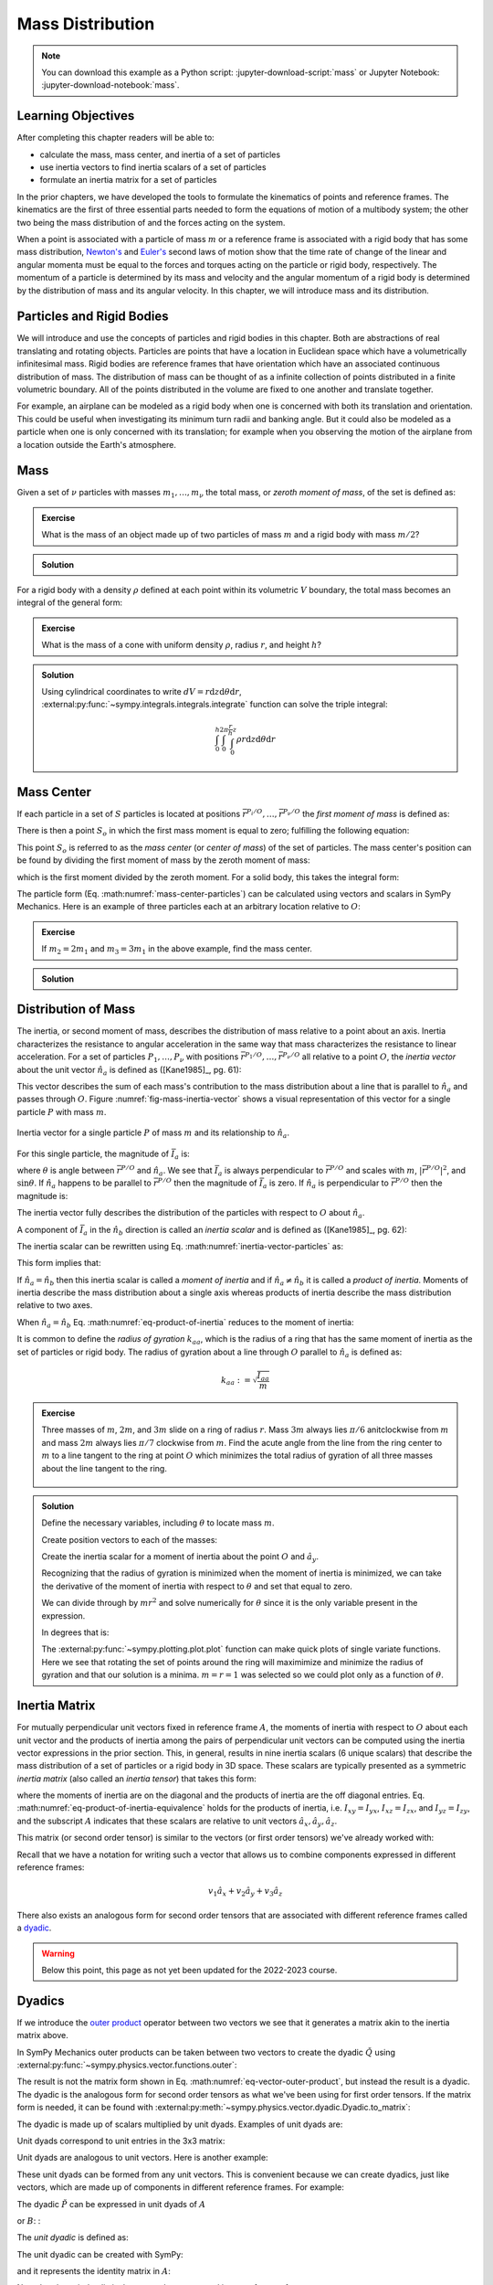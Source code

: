 =================
Mass Distribution
=================

.. note::

   You can download this example as a Python script:
   :jupyter-download-script:`mass` or Jupyter Notebook:
   :jupyter-download-notebook:`mass`.

Learning Objectives
===================

After completing this chapter readers will be able to:

- calculate the mass, mass center, and inertia of a set of particles
- use inertia vectors to find inertia scalars of a set of particles
- formulate an inertia matrix for a set of particles

.. jupyter-execute::

   import sympy as sm
   import sympy.physics.mechanics as me
   me.init_vprinting(use_latex='mathjax')

.. container:: invisible

   .. jupyter-execute::

      class ReferenceFrame(me.ReferenceFrame):

          def __init__(self, *args, **kwargs):

              kwargs.pop('latexs', None)

              lab = args[0].lower()
              tex = r'\hat{{{}}}_{}'

              super(ReferenceFrame, self).__init__(*args,
                                                   latexs=(tex.format(lab, 'x'),
                                                           tex.format(lab, 'y'),
                                                           tex.format(lab, 'z')),
                                                   **kwargs)
      me.ReferenceFrame = ReferenceFrame

In the prior chapters, we have developed the tools to formulate the kinematics
of points and reference frames. The kinematics are the first of three essential
parts needed to form the equations of motion of a multibody system; the other
two being the mass distribution of and the forces acting on the system.

When a point is associated with a particle of mass :math:`m` or a reference
frame is associated with a rigid body that has some mass distribution,
`Newton's`_ and `Euler's`_ second laws of motion show that the time rate of
change of the linear and angular momenta must be equal to the forces and
torques acting on the particle or rigid body, respectively. The momentum of a
particle is determined by its mass and velocity and the angular momentum of a
rigid body is determined by the distribution of mass and its angular velocity.
In this chapter, we will introduce mass and its distribution.

.. _Newton's: https://en.wikipedia.org/wiki/Newton%27s_laws_of_motion
.. _Euler's: https://en.wikipedia.org/wiki/Euler%27s_laws_of_motion

Particles and Rigid Bodies
==========================

We will introduce and use the concepts of particles and rigid bodies in this
chapter. Both are abstractions of real translating and rotating objects.
Particles are points that have a location in Euclidean space which have a
volumetrically infinitesimal mass. Rigid bodies are reference frames that have
orientation which have an associated continuous distribution of mass. The
distribution of mass can be thought of as a infinite collection of points
distributed in a finite volumetric boundary. All of the points distributed in
the volume are fixed to one another and translate together.

For example, an airplane can be modeled as a rigid body when one is concerned
with both its translation and orientation. This could be useful when
investigating its minimum turn radii and banking angle. But it could also be
modeled as a particle when one is only concerned with its translation; for
example when you observing the motion of the airplane from a location outside
the Earth's atmosphere.

Mass
====

Given a set of :math:`\nu` particles with masses :math:`m_1,\ldots,m_\nu` the
total mass, or *zeroth moment of mass*, of the set is defined as:

.. math::
   :label: eq-zeroth-moment

   m := \sum_{i=1}^\nu m_i

.. admonition:: Exercise

   What is the mass of an object made up of two particles of mass :math:`m` and
   a rigid body with mass :math:`m/2`?

.. admonition:: Solution
   :class: dropdown

   .. jupyter-execute::

      m = sm.symbols('m')

      m_total = m + m + m/2
      m_total

For a rigid body with a density :math:`\rho` defined at each point within its
volumetric :math:`V` boundary, the total mass becomes an integral of the
general form:

.. math::
   :label: eq-zeroth-moment-rigid-body

   m := \int_{\textrm{solid}} \rho dV

.. admonition:: Exercise

   What is the mass of a cone with uniform density :math:`\rho`, radius
   :math:`r`, and height :math:`h`?

.. admonition:: Solution
   :class: dropdown

   Using cylindrical coordinates to write :math:`dV=r \mathrm{d}z
   \mathrm{d}\theta \mathrm{d}r`,
   :external:py:func:`~sympy.integrals.integrals.integrate` function can solve
   the triple integral:

   .. math::

      \int_0^h  \int_0^{2\pi} \int_0^{\frac{r}{h}z} \rho r \mathrm{d}{z} \mathrm{d}{\theta} \mathrm{d}r

   .. jupyter-execute::

      p, r, h, z, theta = sm.symbols('rho, r, h, z, theta')

      sm.integrate(p*r, (r, 0, r/h*z), (theta, 0, 2*sm.pi), (z, 0, h))

Mass Center
===========

If each particle in a set of :math:`S` particles is located at positions
:math:`\bar{r}^{P_i/O},\ldots,\bar{r}^{P_\nu/O}` the *first moment of mass* is
defined as:

.. math::
   :label: eq-first-moment

   \sum_{i=1}^\nu m_i \bar{r}^{P_i/O}\textrm{.}

There is then a point :math:`S_o` in which the first mass moment is equal to
zero; fulfilling the following equation:

.. math::
   :label: eq-first-moment-zero

   \sum_{i=1}^\nu m_i \bar{r}^{P_i/S_o} = 0\textrm{.}

This point :math:`S_o` is referred to as the *mass center* (or *center of
mass*) of the set of particles. The mass center's position can be found by
dividing the first moment of mass by the zeroth moment of mass:

.. math::
   :label: mass-center-particles

   \bar{r}^{S_o/O} = \frac{ \sum_{i=1}^\nu m_i \bar{r}^{P_i/O} }{\sum_{i=1}^\nu m_i}\textrm{.}

which is the first moment divided by the zeroth moment. For a solid body, this
takes the integral form:

.. math::
   :label: mass-center-rigid-body

   \bar{r}^{S_o/O} = \frac{ \int_{\textrm{solid}} \rho \bar{r} dV }{ \int_{\textrm{solid}} \rho dV }

The particle form (Eq. :math:numref:`mass-center-particles`) can be calculated
using vectors and scalars in SymPy Mechanics. Here is an example of three
particles each at an arbitrary location relative to :math:`O`:

.. jupyter-execute::

   m1, m2, m3 = sm.symbols('m1, m2, m3')
   x1, x2, x3 = me.dynamicsymbols('x1, x2, x3')
   y1, y2, y3 = me.dynamicsymbols('y1, y2, y3')
   z1, z2, z3 = me.dynamicsymbols('z1, z2, z3')

   A = me.ReferenceFrame('A')

   zeroth_moment = (m1 + m2 + m3)

   first_moment = (m1*(x1*A.x + y1*A.y + z1*A.z) +
                   m2*(x2*A.x + y2*A.y + z2*A.z) +
                   m3*(x3*A.x + y3*A.y + z3*A.z))
   first_moment

.. jupyter-execute::

   r_O_So =  first_moment/zeroth_moment
   r_O_So

.. admonition:: Exercise

   If :math:`m_2=2m_1` and :math:`m_3=3m_1` in the above example, find the mass
   center.

.. admonition:: Solution
   :class: dropdown

   .. jupyter-execute::

      r_O_So.xreplace({m2: 2*m1, m3: 3*m1}).simplify()

Distribution of Mass
====================

The inertia, or second moment of mass, describes the distribution of mass
relative to a point about an axis. Inertia characterizes the resistance to
angular acceleration in the same way that mass characterizes the resistance to
linear acceleration. For a set of particles :math:`P_1,\ldots,P_\nu` with
positions :math:`\bar{r}^{P_1/O},\ldots,\bar{r}^{P_\nu/O}` all relative to a
point :math:`O`, the *inertia vector* about the unit vector :math:`\hat{n}_a`
is defined as ([Kane1985]_, pg. 61):

.. math::
   :label: inertia-vector-particles

   \bar{I}_a := \sum_{i=1}^\nu m_i \bar{r}^{P_i/O} \times \left( \hat{n}_a \times
   \bar{r}^{P_i/O}  \right)

.. todo:: Add the rigid body form of the inertia vector.

This vector describes the sum of each mass's contribution to the mass
distribution about a line that is parallel to :math:`\hat{n}_a` and passes
through :math:`O`. Figure :numref:`fig-mass-inertia-vector` shows a visual
representation of this vector for a single particle :math:`P` with mass
:math:`m`.

.. _fig-mass-inertia-vector:
.. figure:: figures/mass-inertia-vector.svg
   :align: center

   Inertia vector for a single particle :math:`P` of mass :math:`m` and its
   relationship to :math:`\hat{n}_a`.

For this single particle, the magnitude of :math:`\bar{I}_a` is:

.. math::
   :label: inertia-vector-magnitude

   \left| \bar{I}_a \right| = m \left| \bar{r}^{P/O} \right| ^2 | \sin\theta |

where :math:`\theta` is angle between :math:`\bar{r}^{P/O}` and
:math:`\hat{n}_a`. We see that :math:`\bar{I}_a` is always perpendicular to
:math:`\bar{r}^{P/O}` and scales with :math:`m`, :math:`| \bar{r}^{P/O} |^2`,
and :math:`\sin\theta`. If :math:`\hat{n}_a` happens to be parallel to
:math:`\bar{r}^{P/O}` then the magnitude of :math:`\bar{I}_a` is zero. If
:math:`\hat{n}_a` is perpendicular to :math:`\bar{r}^{P/O}` then the magnitude
is:

.. math::
   :label: intertia-vector-magnitude-perp

   \left| \bar{I}_a \right| = m \left| \bar{r}^{P/O} \right| ^2

The inertia vector fully describes the distribution of the particles with
respect to :math:`O` about :math:`\hat{n}_a`.

A component of :math:`\bar{I}_a` in the :math:`\hat{n}_b` direction is called
an *inertia scalar* and is defined as ([Kane1985]_, pg. 62):

.. math::
   :label: inertia-scalar

   I_{ab} := \bar{I}_{a} \cdot \hat{n}_b

The inertia scalar can be rewritten using Eq.
:math:numref:`inertia-vector-particles` as:

.. math::
   :label: eq-product-of-inertia

   I_{ab} =
   \sum_{i=1}^\nu m_i
   \left( \bar{r}^{P_i/O} \times \hat{n}_a \right)
   \cdot
   \left( \bar{r}^{P_i/O} \times \hat{n}_b \right)\textrm{.}

This form implies that:

.. math::
   :label: eq-product-of-inertia-equivalence

   I_{ab} = I_{ba}

If :math:`\hat{n}_a = \hat{n}_b` then this inertia scalar is called a *moment
of inertia* and if :math:`\hat{n}_a \neq \hat{n}_b` it is called a *product of
inertia*. Moments of inertia describe the mass distribution about a single axis
whereas products of inertia describe the mass distribution relative to two
axes.

When :math:`\hat{n}_a = \hat{n}_b` Eq. :math:numref:`eq-product-of-inertia`
reduces to the moment of inertia:

.. math::
   :label: eq-moment-of-inertia

   I_{aa} =
   \sum_{i=1}^\nu m_i
   \left( \bar{r}^{P_i/O} \times \hat{n}_a \right)^2

It is common to define the *radius of gyration* :math:`k_{aa}`, which is the
radius of a ring that has the same moment of inertia as the set of particles or
rigid body. The radius of gyration about a line through :math:`O` parallel to
:math:`\hat{n}_a` is defined as:

.. math::

   k_{aa} := \sqrt{\frac{I_{aa}}{m}}

.. admonition:: Exercise

   Three masses of :math:`m`, :math:`2m`, and :math:`3m` slide on a ring of
   radius :math:`r`. Mass :math:`3m` always lies :math:`\pi/6` anitclockwise
   from :math:`m` and mass :math:`2m` always lies :math:`\pi/7` clockwise from
   :math:`m`. Find the acute angle from the line from the ring center to
   :math:`m` to a line tangent to the ring at point :math:`O` which minimizes
   the total radius of gyration of all three masses about the line tangent to
   the ring.

   .. _fig-mass-ring:
   .. figure:: figures/mass-ring.svg
      :align: center
      :width: 50%

.. admonition:: Solution
   :class: dropdown

   Define the necessary variables, including :math:`\theta` to locate mass
   :math:`m`.

   .. jupyter-execute::

      m, r, theta = sm.symbols('m, r, theta')
      A = me.ReferenceFrame('A')

   Create position vectors to each of the masses:

   .. jupyter-execute::

      r_O_m = (r + r*sm.sin(theta))*A.x + r*sm.cos(theta)*A.y
      r_O_2m = (r + r*sm.sin(theta + sm.pi/7))*A.x + r*sm.cos(theta + sm.pi/7)*A.y
      r_O_3m = (r + r*sm.sin(theta - sm.pi/6))*A.x + r*sm.cos(theta - sm.pi/6)*A.y

   Create the inertia scalar for a moment of inertia about the point :math:`O`
   and :math:`\hat{a}_y`.

   .. jupyter-execute::

      Iyy = (m*me.dot(r_O_m.cross(A.y), r_O_m.cross(A.y)) +
             2*m*me.dot(r_O_2m.cross(A.y), r_O_2m.cross(A.y)) +
             3*m*me.dot(r_O_3m.cross(A.y), r_O_3m.cross(A.y)))
      Iyy

   Recognizing that the radius of gyration is minimized when the moment of
   inertia is minimized, we can take the derivative of the moment of inertia
   with respect to :math:`\theta` and set that equal to zero.

   .. jupyter-execute::

      dIyydtheta = sm.simplify(Iyy.diff(theta))
      dIyydtheta

   We can divide through by :math:`mr^2` and solve numerically for
   :math:`\theta` since it is the only variable present in the expression.

   .. jupyter-execute::

      theta_sol = sm.nsolve((dIyydtheta/m/r**2).evalf(), theta, 0)
      theta_sol

   In degrees that is:

   .. jupyter-execute::

      import math

      theta_sol*180/math.pi

   The :external:py:func:`~sympy.plotting.plot.plot` function can make quick
   plots of single variate functions. Here we see that rotating the set of
   points around the ring will maximimize and minimize the radius of gyration
   and that our solution is a minima. :math:`m=r=1` was selected so we could
   plot only as a function of :math:`\theta`.

   .. jupyter-execute::

      kyy = sm.sqrt(Iyy/m)
      kyy

   .. jupyter-execute::

      sm.plot(kyy.xreplace({m: 1, r: 1}));

   .. jupyter-execute::

      kyy.xreplace({m: 1, r: 1, theta: theta_sol}).evalf()

Inertia Matrix
==============

For mutually perpendicular unit vectors fixed in reference frame :math:`A`, the
moments of inertia with respect to :math:`O` about each unit vector and the
products of inertia among the pairs of perpendicular unit vectors can be
computed using the inertia vector expressions in the prior section. This, in
general, results in nine inertia scalars (6 unique scalars) that describe the
mass distribution of a set of particles or a rigid body in 3D space. These
scalars are typically presented as a symmetric *inertia matrix* (also called an
*inertia tensor*) that takes this form:

.. math::
   :label: eq-inertia-matrix

   \begin{bmatrix}
    I_{xx} & I_{xy} & I_{xz} \\
    I_{yx} & I_{yy} & I_{yz} \\
    I_{zx} & I_{zy} & I_{zz}
   \end{bmatrix}_A

where the moments of inertia are on the diagonal and the products of inertia
are the off diagonal entries. Eq.
:math:numref:`eq-product-of-inertia-equivalence` holds for the products of
inertia, i.e. :math:`I_{xy}=I_{yx}`, :math:`I_{xz}=I_{zx}`, and
:math:`I_{yz}=I_{zy}`, and the subscript :math:`A` indicates that these scalars
are relative to unit vectors :math:`\hat{a}_x,\hat{a}_y,\hat{a}_z`.

This matrix (or second order tensor) is similar to the vectors (or first order
tensors) we've already worked with:

.. math::
   :label: eq-column-vector

   \begin{bmatrix}
   v_1 \\
   v_2 \\
   v_3
   \end{bmatrix}_A

Recall that we have a notation for writing such a vector that allows us to
combine components expressed in different reference frames:

.. math::

   v_1\hat{a}_x + v_2\hat{a}_y + v_3\hat{a}_z

There also exists an analogous form for second order tensors that are
associated with different reference frames called a dyadic_.

.. _dyadic: https://en.wikipedia.org/wiki/Dyadics

.. todo:: Maybe a problem that asks them to balance an unbalanced inertia.
   Place a point mass somewhere that results in no products of inertia. Could
   ask to add a mass to the ring above that ensures all products of inertia are
   zero.

.. warning:: Below this point, this page as not yet been updated for the
   2022-2023 course.

Dyadics
=======

If we introduce the `outer product`_ operator between two vectors we see that
it generates a matrix akin to the inertia matrix above.

.. math::
   :label: eq-vector-outer-product

   \begin{bmatrix}
   v_1 \\ v_2 \\ v_3
   \end{bmatrix}_A
   \otimes
   \begin{bmatrix}
     w_1 \\ w_2 \\ w_3
   \end{bmatrix}_A
   =
   \begin{bmatrix}
   v_1w_1 & v_1w_2 & v_1w_3 \\
   v_2w_1 & v_2w_2 & v_2w_3 \\
   v_3w_1 & v_3w_2 & v_3w_3 \\
   \end{bmatrix}_A

.. _outer product: https://en.wikipedia.org/wiki/Outer_product

In SymPy Mechanics outer products can be taken between two vectors to create
the dyadic :math:`\breve{Q}` using
:external:py:func:`~sympy.physics.vector.functions.outer`:

.. jupyter-execute::

   v1, v2, v3 = sm.symbols('v1, v2, v3')
   w1, w2, w3 = sm.symbols('w1, w2, w3')

   A = me.ReferenceFrame('A')

   v = v1*A.x + v2*A.y + v3*A.z
   w = w1*A.x + w2*A.y + w3*A.z

   Q = me.outer(v, w)
   Q

The result is not the matrix form shown in Eq.
:math:numref:`eq-vector-outer-product`, but instead the result is a dyadic. The
dyadic is the analogous form for second order tensors as what we've been using
for first order tensors. If the matrix form is needed, it can be found with
:external:py:meth:`~sympy.physics.vector.dyadic.Dyadic.to_matrix`:

.. jupyter-execute::

   Q.to_matrix(A)

The dyadic is made up of scalars multiplied by unit dyads. Examples of unit
dyads are:

.. jupyter-execute::

   me.outer(A.x, A.x)

Unit dyads correspond to unit entries in the 3x3 matrix:

.. jupyter-execute::

   me.outer(A.x, A.x).to_matrix(A)

Unit dyads are analogous to unit vectors. Here is another example:

.. jupyter-execute::

   me.outer(A.y, A.z)

.. jupyter-execute::

   me.outer(A.y, A.z).to_matrix(A)

These unit dyads can be formed from any unit vectors. This is convenient
because we can create dyadics, just like vectors, which are made up of
components in different reference frames. For example:

.. jupyter-execute::

   theta = sm.symbols("theta")

   A = me.ReferenceFrame('A')
   B = me.ReferenceFrame('B')

   B.orient_axis(A, theta, A.x)

   P = 2*me.outer(B.x, B.x) + 3*me.outer(A.x, B.y) + 4*me.outer(B.z, A.z)
   P

The dyadic :math:`\breve{P}` can be expressed in unit dyads of :math:`A`

.. jupyter-execute::

   P.express(A)

.. jupyter-execute::

   P.to_matrix(A)

or :math:`B`: :

.. jupyter-execute::

   P.express(B)

.. jupyter-execute::

   P.to_matrix(B)

The *unit dyadic* is defined as:

.. math::
   :label: eq-unit-dyadic

   \breve{U} :=
   \hat{a}_x \otimes \hat{a}_x +
   \hat{a}_y \otimes \hat{a}_y +
   \hat{a}_z \otimes \hat{a}_z

.. todo:: I need a notation to distinguish a unit dyadic like we do with unit
   vectors and vectors.

The unit dyadic can be created with SymPy:

.. jupyter-execute::

   U = me.outer(A.x, A.x) + me.outer(A.y, A.y) + me.outer(A.z, A.z)
   U

and it represents the identity matrix in :math:`A`:

.. jupyter-execute::

   U.to_matrix(A)

Note that the unit dyadic is the same when expressed in any reference frame:

.. jupyter-execute::

   U.express(B).simplify()

.. todo:: ReferenceFrame should have an attribute that returns the unit dyadic
   (or dyads).

Properties of Dyadics
=====================

Dyadics have similar properties as vectors but are not necessarily commutative.

- Scalar multiplication: :math:`\alpha(\bar{u}\otimes\bar{v}) = \alpha\bar{u}\otimes\bar{v} = \bar{u}\otimes\alpha\bar{v}`
- Distributive: :math:`\bar{u}\otimes(\bar{v} + \bar{w}) = \bar{u}\otimes\bar{v} + \bar{u}\otimes\bar{w}`
- Left and right dot product with a vector (results in a vector):

  - :math:`\bar{u}\cdot(\bar{v}\otimes\bar{w}) = (\bar{u}\cdot\bar{v})\bar{w}`
  - :math:`(\bar{u}\otimes\bar{v})\cdot\bar{w} = \bar{u}(\bar{v}\cdot\bar{w})`

- Left and right cross product with a vector (results in a dyadic):

  - :math:`\bar{u}\times(\bar{v}\otimes\bar{w}) = (\bar{u}\times\bar{v})\otimes\bar{w}`
  - :math:`(\bar{u}\otimes\bar{v})\times\bar{w} = \bar{u}\otimes(\bar{v}\times\bar{w})`

- Dot products between arbitrary vectors and arbitrary dyadics are not
  commutative: :math:`\breve{V}\cdot\bar{u} \neq \bar{u}\cdot\breve{V}`
- Dot products between arbitrary vectors and the unit dyadic are commutative
  and result in the vector itself: :math:`\breve{U}\cdot\bar{v} =
  \bar{v}\cdot\breve{U} = \bar{v}`

Inertia Dyadic
==============

Previously we defined the inertia vector. Using the `vector triple product`_
identity: :math:`\bar{a}\times(\bar{b}\times\bar{c}) =
\bar{b}(\bar{a}\cdot\bar{c}) - \bar{c}(\bar{a}\cdot\bar{b})`, the inertia
vector can be written as ([Kane1985]_, pg. 68):

.. _vector triple product: https://en.wikipedia.org/wiki/Triple_product#Vector_triple_product

.. math::
   :label: eq-apply-triple-vec-product

   \bar{I}_a & = \sum_{i=1}^\nu m_i \bar{r}^{P_i/O} \times \left( \hat{n}_a \times \bar{r}^{P_i/O}  \right) \\
   \bar{I}_a & = \sum_{i=1}^\nu m_i
   \left[\hat{n}_a \left( \bar{r}^{P_i/O} \cdot \bar{r}^{P_i/O} \right) -
   \bar{r}^{P_i/O} \left( \bar{r}^{P_i/O} \cdot \hat{n}_a \right) \right]

Now by introducing a unit dyadic, we can write:

.. math::

   \bar{I}_a =
   \sum_{i=1}^\nu m_i \left[
   \left|\bar{r}^{P_i/O}\right|^2 \hat{n}_a \cdot \breve{U}  -
   \hat{n}_a \cdot \left(\bar{r}^{P_i/O} \otimes \bar{r}^{P_i/O}\right)
   \right]

:math:`\hat{n}_a` can be pulled out of the summation:

.. math::

   \bar{I}_a =
   \hat{n}_a \cdot
   \sum_{i=1}^\nu m_i \left(
   \left|\bar{r}^{P_i/O}\right|^2 \breve{U}  -
   \bar{r}^{P_i/O} \otimes \bar{r}^{P_i/O}
   \right)

The *inertia dyadic* :math:`\breve{I}` of a set of :math:`S` particles relative
to :math:`O` is now defined as:

.. math::
   :label: eq-inertia-dyadic

   \breve{I}^{S/O} :=
   \sum_{i=1}^\nu m_i \left(
   \left|\bar{r}^{P_i/O}\right|^2 \breve{U}  -
   \bar{r}^{P_i/O} \otimes \bar{r}^{P_i/O}
   \right)

where:

.. math::

   \bar{I}_a = \hat{n}_a \cdot \breve{I}^{S/O}

.. todo:: Add the rigid body form of the inertia dyadic equation.

Note that we have now described the inertia of the set of particles without
needing to specify a vector :math:`\hat{n}_a`. This inertia dyadic contains the
complete description of inertia with respect to point :math:`O` about any axis.
The vectors and dyadics in Eq. :math:numref:`eq-inertia-dyadic` can be written
in terms of any reference frame unit vectors or unit dyads, respectively.

In SymPy Mechanics, simple inertia dyadics in terms of the unit vectors of a
single reference frame can quickly be generated with
:external:py:func:`~sympy.physics.mechanics.functions.inertia`. For example:

.. jupyter-execute::

   Ixx, Iyy, Izz = sm.symbols('I_{xx}, I_{yy}, I_{zz}')
   Ixy, Iyz, Ixz = sm.symbols('I_{xy}, I_{yz}, I_{xz}')

   I = me.inertia(A, Ixx, Iyy, Izz, ixy=Ixy, iyz=Iyz, izx=Ixz)
   I

.. jupyter-execute::

   I.to_matrix(A)

This inertia dyadic can easily be expressed relative to another reference frame
if the orientation is defined:

.. jupyter-execute::

   sm.trigsimp(I.to_matrix(B))

This is equivalent to the matrix transform to express an inertia matrix in
other reference frame:

.. math::
   :label: eq-inertia-transform

   {}^B\mathbf{C}^A \ \mathbf{I} \ {}^A\mathbf{C}^B

.. jupyter-execute::

   sm.trigsimp(B.dcm(A)*I.to_matrix(A)*A.dcm(B))

.. note:: Angular Momentum

   The angular momentum of a rigid body :math:`B` in reference frame :math:`A`
   about point :math:`O` is defined as:

   .. math::
      :label: eq-angular-momentum

      {}^A \bar{H}^{B/O} := \breve{I}^{B/O} \cdot {}^A\bar{\omega}^B

   If the point is instead the mass center of :math:`B`, point :math:`B_o`,
   then the inertia dyadic is the *central inertia dyadic* and the result is
   the *central angular momentum* in :math:`A` is:

   .. math::
      :label: eq-central-angular-momentum

      {}^A \bar{H}^{B/B_o} = \breve{I}^{B/B_o} \cdot {}^A\bar{\omega}^B

   Here is an example of calculating the angular momentum in SymPy Mechanics:

   .. jupyter-execute::

      Ixx, Iyy, Izz = sm.symbols('I_{xx}, I_{yy}, I_{zz}')
      Ixy, Iyz, Ixz = sm.symbols('I_{xy}, I_{yz}, I_{xz}')
      w1, w2, w3 = me.dynamicsymbols('omega1, omega2, omega3')

      B = me.ReferenceFrame('B')

      I = me.inertia(B, Ixx, Iyy, Izz, Ixy, Iyz, Ixz)

      A_w_B = w1*B.x + w2*B.y + w3*B.z

      I.dot(A_w_B)

Parallel Axis Theorem
=====================

If you know the central inertia dyadic of a rigid body :math:`B` (or
equivalently a set of particles) about its mass center :math:`B_o` then it is
possible to calculate the inertia dyadic about any other point :math:`O`. To do
so, you must account for the inertial contribution due to the distance between
the points :math:`O` and :math:`B_o`. This is done with the `parallel axis
theorem`_ ([Kane1985]_, pg. 70):

.. math::
   :label: eq-parallel-axis-theorem

   \breve{I}^{B/O} = \breve{I}^{B/B_o} + \breve{I}^{B_o/O}

.. _parallel axis theorem: https://en.wikipedia.org/wiki/Parallel_axis_theorem

The last term is the inertia of a particle with mass :math:`m` (total mass of
the body or set of particles) located at the mass center about point :math:`O`.

.. math::
   :label: eq-parallel-axis-theorem-expanded

   \breve{I}^{B_o/O} = m \left(
   \left|\bar{r}^{B_o/O}\right|^2 \breve{U}  -
   \bar{r}^{B_o/O} \otimes \bar{r}^{B_o/O}
   \right)

When :math:`B_o` is displaced from point :math:`O` by three Cartesian distances
:math:`d_x,d_y,d_z` the general form of the last term in Eq.
:math:numref:`eq-parallel-axis-theorem` can be found:

.. jupyter-execute::

   dx, dy, dz, m = sm.symbols('d_x, d_y, d_z, m')

   N = me.ReferenceFrame('N')

   r_O_Bo = dx*N.x + dy*N.y + dz*N.z

   U = me.outer(N.x, N.x) + me.outer(N.y, N.y) + me.outer(N.z, N.z)

   I_Bo_O = m*(me.dot(r_O_Bo, r_O_Bo)*U - me.outer(r_O_Bo, r_O_Bo))
   I_Bo_O

The matrix form of this dyadic shows the typical presentation of the parallel
axis addition term:

.. jupyter-execute::

   I_Bo_O.to_matrix(N)

Principal Axes and Moments of Inertia
=====================================

If the inertia vector :math:`\bar{I}_a` with respect to point :math:`O` is
parallel to its unit vector :math:`\hat{n}_a` then the line through :math:`O`
and parallel to :math:`\hat{n}_a` is called a *principal axis* of the set of
particles or rigid body. The plane that is normal to :math:`\hat{n}_a` is
called a *principal plane*. The moment of inertia about this principal axis is
called a *principal moment of inertia*. The consequence of :math:`\bar{I}_a`
being parallel to :math:`\hat{n}_a` is that the products of inertia are all
zero. The *principal inertia dyadic* can then be written as so:

.. math::
   :label: eq-principal-inertia-dyadic

   \breve{I}^{B/O} =
   I_{11} \hat{b}_1 \otimes \hat{b}_1 +
   I_{22} \hat{b}_2 \otimes \hat{b}_2 +
   I_{33} \hat{b}_3 \otimes \hat{b}_3

where :math:`\hat{b}_1,\hat{b}_2,\hat{b}_3` are mutually perpendicular unit
vectors in :math:`B` that are each parallel to a principal axis and
:math:`I_{11},I_{22},I_{33}` are all principal moments of inertia.

Geometrically symmetric objects with uniform mass density have principal planes
that are perpendicular with the planes of symmetry of the geometry. But there
also exist unique principal axes for non-symmetric and non-uniform density
objects.

The principal axes and their associated principal moments of inertia can be
found by solving the eigenvalue problem. The eigenvalues of an arbitrary
inertia matrix are the principal moments of inertia and the eigenvectors are
the unit vectors parallel to the mutually perpendicular principal axes.
Recalling that the inertia matrix is a symmetric matrix of real numbers, we
know then that it is Hermitian and therefore all its eigenvalues are real.
Symmetric matrices are also diagonalizable and the eigenvectors will then be
orthonormal.

.. warning::

   Finding the eigenvalues of a 3x3 matrix require finding the roots of the
   `cubic equation`_. It is possible to find the symbolic solution, but it is
   not a simple result. Unless you really need the symbolic result, it is best
   to solve for principal axes and moments of inertia numerically.

.. _cubic equation: https://en.wikipedia.org/wiki/Cubic_equation

Here is an example of finding the principal axes and associated moments of
inertia with SymPy:

.. jupyter-execute::

   I = sm.Matrix([[1.0451, 0.0, -0.1123],
                  [0.0, 2.403, 0.0],
                  [-0.1123, 0.0, 1.8501]])
   I

The :external:py:meth:`~sympy.matrices.matrices.MatrixEigen.eigenvects` method on a
SymPy matrix returns a list of tuples that each contain ``(eigenvalue,
multiplicity, eigenvector)``:

.. jupyter-execute::

   I.eigenvects()
